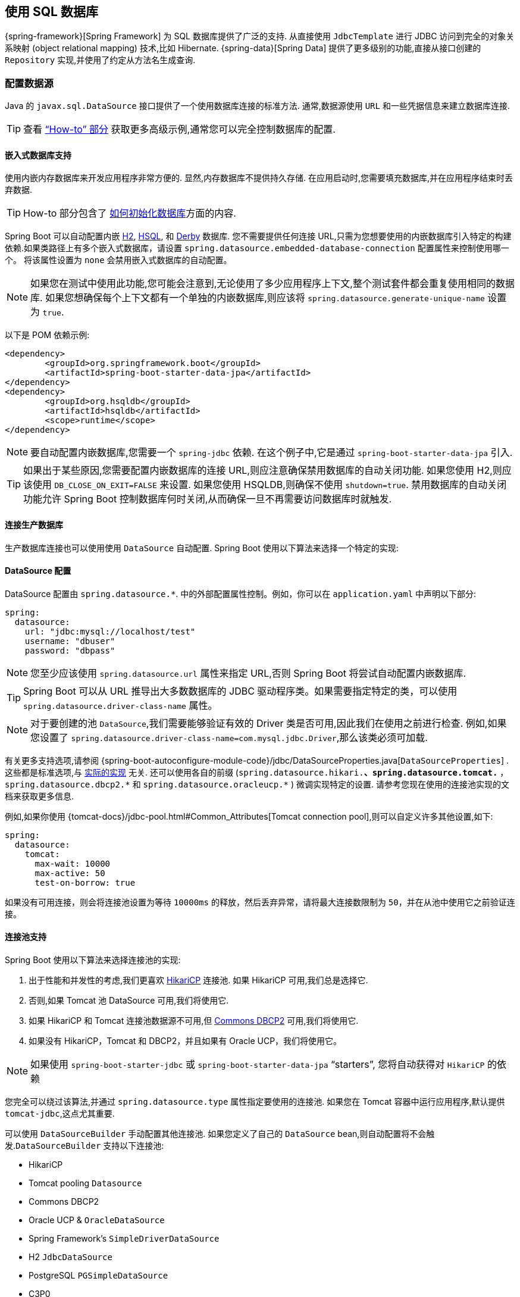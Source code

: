 [[data.sql]]
== 使用 SQL 数据库
{spring-framework}[Spring Framework]  为 SQL 数据库提供了广泛的支持. 从直接使用 `JdbcTemplate` 进行 JDBC 访问到完全的对象关系映射 (object relational mapping) 技术,比如 Hibernate. {spring-data}[Spring Data] 提供了更多级别的功能,直接从接口创建的 `Repository` 实现,并使用了约定从方法名生成查询.

[[data.sql.datasource]]
=== 配置数据源
Java 的 `javax.sql.DataSource` 接口提供了一个使用数据库连接的标准方法. 通常,数据源使用 `URL` 和一些凭据信息来建立数据库连接.

TIP: 查看 <<howto#howto.data-access.configure-custom-datasource,"`How-to`" 部分>> 获取更多高级示例,通常您可以完全控制数据库的配置.

[[data.sql.datasource.embedded]]
==== 嵌入式数据库支持
使用内嵌内存数据库来开发应用程序非常方便的. 显然,内存数据库不提供持久存储. 在应用启动时,您需要填充数据库,并在应用程序结束时丢弃数据.

TIP: How-to 部分包含了 <<howto#howto.data-initialization, 如何初始化数据库>>方面的内容.

Spring Boot 可以自动配置内嵌 https://www.h2database.com[H2], https://hsqldb.org/[HSQL], 和 https://db.apache.org/derby/[Derby]  数据库. 您不需要提供任何连接 URL,只需为您想要使用的内嵌数据库引入特定的构建依赖.如果类路径上有多个嵌入式数据库，请设置 `spring.datasource.embedded-database-connection` 配置属性来控制使用哪一个。 将该属性设置为 `none` 会禁用嵌入式数据库的自动配置。

[NOTE]
====
如果您在测试中使用此功能,您可能会注意到,无论使用了多少应用程序上下文,整个测试套件都会重复使用相同的数据库. 如果您想确保每个上下文都有一个单独的内嵌数据库,则应该将 `spring.datasource.generate-unique-name` 设置为 `true`.
====

以下是 POM 依赖示例:

[source,xml,indent=0,subs="verbatim"]
----
	<dependency>
		<groupId>org.springframework.boot</groupId>
		<artifactId>spring-boot-starter-data-jpa</artifactId>
	</dependency>
	<dependency>
		<groupId>org.hsqldb</groupId>
		<artifactId>hsqldb</artifactId>
		<scope>runtime</scope>
	</dependency>
----

NOTE: 要自动配置内嵌数据库,您需要一个 `spring-jdbc` 依赖. 在这个例子中,它是通过 `spring-boot-starter-data-jpa` 引入.

TIP: 如果出于某些原因,您需要配置内嵌数据库的连接 URL,则应注意确保禁用数据库的自动关闭功能.
如果您使用 H2,则应该使用 `DB_CLOSE_ON_EXIT=FALSE` 来设置. 如果您使用 HSQLDB,则确保不使用 `shutdown=true`. 禁用数据库的自动关闭功能允许 Spring Boot 控制数据库何时关闭,从而确保一旦不再需要访问数据库时就触发.

[[data.sql.datasource.production]]
==== 连接生产数据库
生产数据库连接也可以使用使用 `DataSource` 自动配置. Spring Boot 使用以下算法来选择一个特定的实现:

[[data.sql.datasource.configuration]]
==== DataSource 配置
DataSource 配置由 `+spring.datasource.*+`. 中的外部配置属性控制。例如，你可以在 `application.yaml` 中声明以下部分:

[source,yaml,indent=0,subs="verbatim",configprops,configblocks]
----
	spring:
	  datasource:
	    url: "jdbc:mysql://localhost/test"
	    username: "dbuser"
	    password: "dbpass"
----

NOTE: 您至少应该使用 `spring.datasource.url` 属性来指定 URL,否则 Spring Boot 将尝试自动配置内嵌数据库.

TIP: Spring Boot 可以从 URL 推导出大多数数据库的 JDBC 驱动程序类。如果需要指定特定的类，可以使用 `spring.datasource.driver-class-name`  属性。

NOTE: 对于要创建的池 `DataSource`,我们需要能够验证有效的 Driver 类是否可用,因此我们在使用之前进行检查. 例如,如果您设置了 `spring.datasource.driver-class-name=com.mysql.jdbc.Driver`,那么该类必须可加载.

有关更多支持选项,请参阅  {spring-boot-autoconfigure-module-code}/jdbc/DataSourceProperties.java[`DataSourceProperties`] .
这些都是标准选项,与 <<features#data.sql.datasource.connection-pool, 实际的实现>> 无关. 还可以使用各自的前缀 (`spring.datasource.hikari.*`、`spring.datasource.tomcat.*` ， `spring.datasource.dbcp2.*` 和 `+spring.datasource.oracleucp.*+` ) 微调实现特定的设置. 请参考您现在使用的连接池实现的文档来获取更多信息.

例如,如果你使用  {tomcat-docs}/jdbc-pool.html#Common_Attributes[Tomcat connection pool],则可以自定义许多其他设置,如下:

[source,yaml,indent=0,subs="verbatim",configprops,configblocks]
----
	spring:
	  datasource:
	    tomcat:
	      max-wait: 10000
	      max-active: 50
	      test-on-borrow: true
----

如果没有可用连接，则会将连接池设置为等待 `10000ms` 的释放，然后丢弃异常，请将最大连接数限制为 `50`，并在从池中使用它之前验证连接。

[[data.sql.datasource.connection-pool]]
==== 连接池支持
Spring Boot 使用以下算法来选择连接池的实现:

. 出于性能和并发性的考虑,我们更喜欢 https://github.com/brettwooldridge/HikariCP[HikariCP]  连接池. 如果 HikariCP 可用,我们总是选择它.
. 否则,如果 Tomcat 池 DataSource 可用,我们将使用它.
. 如果 HikariCP 和 Tomcat 连接池数据源不可用,但 https://commons.apache.org/proper/commons-dbcp/[Commons DBCP2]  可用,我们将使用它.
. 如果没有 HikariCP，Tomcat 和 DBCP2，并且如果有 Oracle UCP，我们将使用它。

NOTE: 如果使用 `spring-boot-starter-jdbc` 或 `spring-boot-starter-data-jpa` "`starters`", 您将自动获得对 `HikariCP` 的依赖

您完全可以绕过该算法,并通过 `spring.datasource.type` 属性指定要使用的连接池. 如果您在 Tomcat 容器中运行应用程序,默认提供 `tomcat-jdbc`,这点尤其重要.

可以使用 `DataSourceBuilder` 手动配置其他连接池. 如果您定义了自己的 `DataSource` bean,则自动配置将不会触发.`DataSourceBuilder` 支持以下连接池:

* HikariCP
* Tomcat pooling `Datasource`
* Commons DBCP2
* Oracle UCP & `OracleDataSource`
* Spring Framework's `SimpleDriverDataSource`
* H2 `JdbcDataSource`
* PostgreSQL `PGSimpleDataSource`
* C3P0

[[data.sql.datasource.jndi]]
==== 连接 JNDI 数据源
如果要将 Spring Boot 应用程序部署到应用服务器 (Application Server) 上,您可能想使用应用服务器的内置功能和 JNDI 访问方式来配置和管理数据源.

`spring.datasource.jndi-name` 属性可作为 `spring.datasource.url`、`spring.datasource.username` 和 `spring.datasource.password` 属性的替代方法,用于从特定的 JNDI 位置访问 `DataSource`. 例如,`application.properties` 中的以下部分展示了如何访问 JBoss AS 定义的 `DataSource`:

[source,yaml,indent=0,subs="verbatim",configprops,configblocks]
----
	spring:
	  datasource:
	    jndi-name: "java:jboss/datasources/customers"
----

[[data.sql.jdbc-template]]
=== 使用 JdbcTemplate
Spring 的 `JdbcTemplate` 和 `NamedParameterJdbcTemplate` 类是自动配置的,您可以使用 `@Autowire` 将它们直接注入您的 bean 中:

link:code:MyBean[]

您可以使用 `spring.jdbc.template.*` 属性来自定义一些 template 的属性,如下:

[source,yaml,indent=0,subs="verbatim",configprops,configblocks]
----
	spring:
	  jdbc:
	    template:
	      max-rows: 500
----

NOTE: `NamedParameterJdbcTemplate` 在底层重用了相同的 `JdbcTemplate` 实例. 如果定义了多个 `JdbcTemplate` 且没有声明 primary 主候选,则不会自动配置 `NamedParameterJdbcTemplate`.

[[data.sql.jpa-and-spring-data]]
=== JPA 与 Spring Data JPA
Java Persistence API (Java 持久化 API) 是一项标准技术,可让您将对象映射到关系数据库. `spring-boot-starter-data-jpa` POM 提供了一个快速起步的方法. 它提供了以下关键依赖:

* Hibernate:  最受欢迎的 JPA 实现之一.
* Spring Data JPA: 帮助你实现基于 JPA 的资源库.
* Spring ORM: Spring Framework 的核心 ORM 支持

TIP: 我们不会在这里介绍太多关于 JPA 或者  {spring-data}[Spring Data]  的相关内容. 您可以在 https://spring.io 上查看使用 https://spring.io/guides/gs/accessing-data-jpa/["`JPA 访问数据`"],获取阅读 {spring-data-jpa}[Spring Data JPA] 和 https://hibernate.org/orm/documentation/[Hibernate] 的参考文档.

[[data.sql.jpa-and-spring-data.entity-classes]]
==== 实体类
通常,JPA Entity (实体) 类是在 `persistence.xml` 文件中指定的. 使用了 Spring Boot,该文件将不是必需的,可以使用 Entity Scanning (实体扫描) 来代替. 默认情况下,将搜索主配置类 (使用了 `@EnableAutoConfiguration` 或 `@SpringBootApplication` 注解) 下面的所有包.

任何用了 `@Entity`、`@Embeddable` 或者 `@MappedSuperclass` 注解的类将被考虑. 一个典型的实体类如下:

link:code:City[]

TIP: 您可以使用 `@EntityScan` 注解自定义实体类的扫描位置. 请参见 "`<<howto#howto.data-access.separate-entity-definitions-from-spring-configuration>>`"  章节.

[[data.sql.jpa-and-spring-data.repositories]]
==== Spring Data JPA 存储库
{spring-data-jpa}[Spring Data JPA]  存储库 (repository) 是一个接口,您可以定义用于访问数据. JAP 查询是根据您的方法名自动创建. 例如,`CityRepository` 接口可以声明 `findAllByState(String state)` 方法来查找指定状态下的所有城市.

对于更加复杂的查询,您可以使用 Spring Data 的 {spring-data-jpa-api}/repository/Query.html[`Query`] 注解

Spring Data 存储库通常继承自 {spring-data-commons-api}/repository/Repository.html[`Repository`] 或者 {spring-data-commons-api}/repository/CrudRepository.html[`CrudRepository`] 接口. 如果您使用了自动配置,则将从包含主配置类 (使用了 `@EnableAutoConfiguration` 或 `@SpringBootApplication` 注解) 的包中搜索存储库:

以下是一个典型的 Spring Data 存储库接口定义:

link:code:CityRepository[]

Spring Data JPA 存储库支持三种不同的引导模式: `default`、`deferred` 和 `lazy`. 要启用 deferred （延迟）或 lazy（懒）加载,请将 `spring.data.jpa.repositories.bootstrap-mode` 分别设置为 `deferred` 或 `lazy`. 使用延迟或懒加载时,自动配置的 `EntityManagerFactoryBuilder` 将使用上下文的 `AsyncTaskExecutor`  (如果有) 作为 `applicationTaskExecutor`.

[NOTE]
====
使用 deferred 或 lazy 加载时,请确保在应用程序上下文阶段之后,延迟对 JPA 的任何访问.
您可以使用  `SmartInitializingSingleton`  来调用任何需要 JPA 基础结构的初始化.
对于以 Spring Bean 创建的 JPA 组件 (例如转换器) ， 请使用 `ObjectProvider` 延迟对依赖项的解析(如果有)
====

TIP: 我们几乎没有接触到 Spring Data JPA 的表面内容. 有关详细信息,请查阅 {spring-data-jdbc-docs}[Spring Data JPA 参考文档].

[[data.sql.jpa-and-spring-data.envers-repositories]]
==== Spring Data Envers 存储库
如果 {spring-data-envers}[Spring Data Envers] 可用，JPA 存储库将自动配置为支持典型的 Envers 查询。

要使用 Spring Data Envers，请确保您的存储库从 `RevisionRepository` 扩展，如以下示例所示:

link:code:CountryRepository[]

NOTE: 有关更多详细信息，请查看 {spring-data-envers-doc}[Spring Data Envers 参考文档]。

[[data.sql.jpa-and-spring-data.creating-and-dropping]]
==== 创建和删除 JPA 数据库
默认情况下,仅当您使用了内嵌数据库 (H2、HSQL 或 Derby) 时才会自动创建 JPA 数据库. 您可以使用 `+spring.jpa.*+` 属性显式配置 JPA 设置. 例如,要创建和删除表,您可以将以下内容添加到 `application.properties` 中:

[source,yaml,indent=0,subs="verbatim",configprops,configblocks]
----
	spring:
	  jpa:
	    hibernate.ddl-auto: "create-drop"
----

NOTE: 关于上述功能,Hibernate 自己的内部属性名称 (如果您记住更好) 为 `hibernate.hbm2ddl.auto`. 您可以使用 `+spring.jpa.properties.*+` (在添加到实体管理器之前,该前缀将被删除) 来将 Hibernate 原生属性一同设置:

[source,yaml,indent=0,subs="verbatim",configprops,configblocks]
----
	spring:
	  jpa:
	    properties:
	      hibernate:
	        "globally_quoted_identifiers": "true"
----

上面示例中将 `true` 值设置给 `hibernate.globally_quoted_identifiers` 属性,该属性将传给 Hibernate 实体管理器.

默认情况下,DDL 执行 (或验证) 将延迟到 `ApplicationContext` 启动后. 还有一个 `spring.jpa.generate-ddl` 标志,如果 Hibernate 自动配置是激活的,那么它将不会被使用,因为 `ddl-auto` 设置更细粒度.

[[data.sql.jpa-and-spring-data.open-entity-manager-in-view]]
==== 在视图中打开 EntityManager
如果您正在运行 web 应用程序,Spring Boot 将默认注册  {spring-framework-api}/orm/jpa/support/OpenEntityManagerInViewInterceptor.html[`OpenEntityManagerInViewInterceptor`] 用于在视图中打开 EntityManager 模式,即运允许在 web 视图中延迟加载. 如果您不想开启这个行为,则应在 `application.properties` 中将 `spring.jpa.open-in-view` 设置为 `false`.

[[data.sql.jdbc]]
=== Spring Data JDBC
Spring Data 包含了对 JDBC 资源库的支持,并将自动为 `CrudRepository` 上的方法生成 SQL. 对于更高级的查询,它提供了 `@Query` 注解.

当 classpath 下存在必要的依赖时,Spring Boot 将自动配置 Spring Data 的 JDBC 资源库. 可以通过添加单个 `spring-boot-starter-data-jdbc` 依赖引入到项目中. 如有必要,可通过在应用程序中添加 `@EnableJdbcRepositories` 注解或 `JdbcConfiguration` 子类来控制 Spring Data JDBC 的配置.

TIP: 有关 Spring Data JDBC 的完整详细信息,请参阅 {spring-data-jdbc-docs}[参考文档].

[[data.sql.h2-web-console]]
=== 使用 H2 的 Web 控制台
https://www.h2database.com[H2 database] 数据库提供了一个 https://www.h2database.com/html/quickstart.html#h2_console[基于浏览器的控制台],Spring Boot 可以为您自动配置. 当满足以下条件时,控制台将自动配置:

* 您开发的是一个基于 servlet 的 web 应用程序
* `com.h2database:h2` 在 classpath 上
* 您使用了 <<using#using.devtools,Spring Boot 的开发者工具>>.

TIP: 如果您不使用 Spring Boot 的开发者工具,但仍希望使用 H2 的控制台,则可以通过将 `spring.h2.console.enabled` 属性设置为 `true` 来实现.

NOTE: H2 控制台仅用于开发期间,因此应注意确保 `spring.h2.console.enabled` 在生产环境中没有设置为 `true`.

[[data.sql.h2-web-console.custom-path]]
==== 更改 H2 控制台的路径
默认情况下,控制台的路径为 `/h2-console`. 你可以使用 `spring.h2.console.path` 属性来自定义控制台的路径.

[[data.sql.h2-web-console.spring-security]]
==== 在安全应用程序中访问 H2 控制台
H2 控制台使用框架，并且仅用于开发，而且不实现 CSRF 保护措施。 如果您的应用程序使用 Spring Security，则需要将其配置为

* 禁用针对控制台请求的 CSRF 保护，
* 在来自控制台的响应中，将标题 `X-Frame-Options` 设置为 `SAMEORIGIN`。

更多关于 {spring-security-docs}/features/exploits/csrf.html[CSRF] 和 header {spring-security-docs}/features/exploits/headers.html#headers-frame-options[X-Frame-Options]可以在 Spring Security 参考指南中找到。

在简单的设置中，可以使用如下所示的 `SecurityFilterChain`：

link:code:DevProfileSecurityConfiguration[tag=!customizer]

WARNING: H2 控制台仅供开发期间使用。 在生产中，禁用 CSRF 保护或允许网站使用框架可能会造成严重的安全风险。

TIP: `PathRequest.toH2Console()` 在自定义控制台路径时也会返回正确的请求匹配器。

[[data.sql.jooq]]
=== 使用 jOOQ
Java 面向对象查询 (Java Object Oriented Querying, https://www.jooq.org/[jOOQ]) 是一款广受欢迎的产品,出自  https://www.datageekery.com/[Data Geekery],它可以通过数据库生成 Java 代码,并允许您使用流式 API 来构建类型安全的 SQL 查询. 商业版和开源版都可以与 Spring Boot 一起使用.

[[data.sql.jooq.codegen]]
==== 代码生成
要使用 jOOQ 的类型安全查询,您需要从数据库模式生成 Java 类. 您可以按照 {jooq-docs}/#jooq-in-7-steps-step3[jOOQ 用户手册]中的说明进行操作. 如果您使用了 `jooq-codegen-maven` 插件,并且还使用了 `spring-boot-starter-parent` 父 POM,则可以安全地省略掉插件的 `<version>` 标签.
您还可以使用 Spring Boot 定义的版本变量 (例如 `h2.version`) 来声明插件的数据库依赖. 以下是一个示例:

[source,xml,indent=0,subs="verbatim"]
----
	<plugin>
		<groupId>org.jooq</groupId>
		<artifactId>jooq-codegen-maven</artifactId>
		<executions>
			...
		</executions>
		<dependencies>
			<dependency>
				<groupId>com.h2database</groupId>
				<artifactId>h2</artifactId>
				<version>${h2.version}</version>
			</dependency>
		</dependencies>
		<configuration>
			<jdbc>
				<driver>org.h2.Driver</driver>
				<url>jdbc:h2:~/yourdatabase</url>
			</jdbc>
			<generator>
				...
			</generator>
		</configuration>
	</plugin>
----

[[data.sql.jooq.dslcontext]]
==== 使用 DSLContext
jOOQ 提供的流式 API 是通过 `org.jooq.DSLContext` 接口初始化的. Spring Boot 将自动配置一个 `DSLContext` 作为 Spring Bean,并且将其连接到应用程序的 `DataSource`. 要使用 `DSLContext`,您只需要注入它:

link:code:MyBean[tag=!method]

TIP: jOOQ 手册建议使用名为 `create` 的变量来保存 `DSLContext`.

您可以使用 `DSLContext` 构建查询:

link:code:MyBean[tag=method]

[[data.sql.jooq.sqldialect]]
==== jOOQ SQL 方言
除非配置了 `spring.jooq.sql-dialect` 属性,否则 Spring Boot 会自动判定用于数据源的 SQL 方言. 如果 Spring Boot 无法检测到方言,则使用 `DEFAULT`.

NOTE: Spring Boot 只能自动配置 jOOQ 开源版本支持的方言.

[[data.sql.jooq.customizing]]
==== 自定义 jOOQ
更高级的自定义可以通过定义您自己的 `DefaultConfigurationCustomizer` bean 来实现，该 bean 将在创建 `org.jooq.Configuration` `@Bean` 之前被调用。
这优先于自动配置应用的任何内容。

如果您想完全控制 jOOQ 配置，您还可以创建自己的 `org.jooq.Configuration` `@Bean`

[[data.sql.r2dbc]]
=== 使用 R2DBC
响应式关系数据库连接 (https://r2dbc.io[R2DBC]) 项目将响应式编程 API 引入关系数据库. R2DBC 的 `io.r2dbc.spi.Connection` 提供了一种处理非阻塞数据库连接的标准方法. 通过 `ConnectionFactory` 提供连接,类似于使用 jdbc 的数据源.

`ConnectionFactory` 配置由 `+spring.r2dbc.*+` 中的外部配置属性控制. 例如,您可以在 `application.properties` 中声明以下部分:

[source,yaml,indent=0,subs="verbatim",configprops,configblocks]
----
	spring:
	  r2dbc:
	    url: "r2dbc:postgresql://localhost/test"
	    username: "dbuser"
	    password: "dbpass"
----

TIP: 您不需要指定驱动程序类名称,因为 Spring Boot 从 R2DBC 的 Connection Factory 发现中获取驱动程序.

NOTE: 您应该至少提供 url. URL 中指定的信息优先于各个属性,即 `name`, `username`, `password`  和连接池选项.

TIP: "`How-to`" 章节包括有关如何  <<howto#howto.data-initialization.using-basic-sql-scripts, 初始化数据库的部分>>

要自定义由 `ConnectionFactory` 创建的连接,即设置不需要 (或无法) 在中央数据库配置中配置的特定参数,可以使用 `ConnectionFactoryOptionsBuilderCustomizer` `@Bean`. 以下示例显示了如何从应用程序配置中获取其余选项的同时手动覆盖数据库端口:

link:code:MyR2dbcConfiguration[]

以下示例显示了如何设置一些 PostgreSQL 连接选项:

link:code:MyPostgresR2dbcConfiguration[]

当 `ConnectionFactory` bean 可用时,常规 JDBC DataSource 自动配置将退出. 如果要保留 JDBC `DataSource` 自动配置,并且对在响应式应用程序中使用阻塞 JDBC API 的风险感到满意,请在应用程序的 `@Configuration` 类上添加 `@Import(DataSourceAutoConfiguration.class)` 以重新启用它.

[[data.sql.r2dbc.embedded]]
==== 嵌入式数据库支持
与 <<features#data.sql.datasource.embedded,JDBC 支持类似>>,Spring Boot 可以自动配置嵌入式数据库进行响应式使用. 您无需提供任何连接 URL. 您只需要包括要使用的嵌入式数据库的构建依赖关系,如以下示例所示:

[source,xml,indent=0,subs="verbatim"]
----
	<dependency>
		<groupId>io.r2dbc</groupId>
		<artifactId>r2dbc-h2</artifactId>
		<scope>runtime</scope>
	</dependency>
----

[NOTE]
====
如果您在测试中使用此功能,则可能会注意到,整个测试套件将重复使用同一数据库,而不管您使用的应用程序上下文有多少. 如果要确保每个上下文都有一个单独的嵌入式数据库,则应将 `spring.r2dbc.generate-unique-name` 设置为 `true`.
====

[[data.sql.r2dbc.using-database-client]]
==== 使用 DatabaseClient
Spring Data 的 `DatabaseClient` bean 是自动配置的,您可以将其直接 `@Autowire` 到自己的 bean 中,如以下示例所示:

link:code:MyBean[]

[[data.sql.r2dbc.repositories]]
==== Spring Data R2DBC 存储库
https://spring.io/projects/spring-data-r2dbc[Spring Data R2DBC] 存储库是可以定义以访问数据的接口. 查询是根据您的方法名称自动创建的. 例如,`CityRepository` 接口可能声明了 `findAllByState(String state)` 方法来查找给定状态下的所有城市.

对于更复杂的查询,您可以使用 Spring Data 的 {spring-data-r2dbc-api}/repository/Query.html[`Query`] 注解对方法进行注解.

Spring Data 存储库通常从 {spring-data-commons-api}/repository/Repository.html[`Repository`] 或 {spring-data-commons-api}/repository/CrudRepository.html[`CrudRepository`] 接口扩展. 如果您使用自动配置,则会从包含您的主要配置类 (以 `@EnableAutoConfiguration` 或 `@SpringBootApplication` 注解的类) 的包中搜索存储库.

以下示例显示了典型的 Spring Data 存储库接口定义:

link:code:CityRepository[]

TIP: 我们只讨论了 Spring Data R2DBC 的简单的东西. 如果需要详细信息,请参阅 {spring-data-r2dbc-docs}[Spring Data R2DBC reference documentation].
